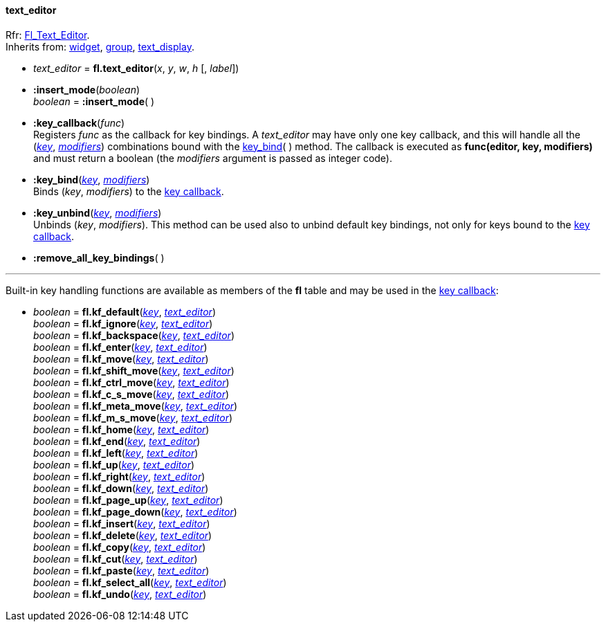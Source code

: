 
[[text_editor]]
==== text_editor
[small]#Rfr: link:++http://www.fltk.org/doc-1.3/classFl__Text__Editor.html++[Fl_Text_Editor]. +
Inherits from: <<widget, widget>>, <<group, group>>, <<text_display, text_display>>.#

* _text_editor_ = *fl.text_editor*(_x_, _y_, _w_, _h_ [, _label_])

* *:insert_mode*(_boolean_) +
_boolean_ = *:insert_mode*( )


[[text_editor:key_callback]]
* *:key_callback*(_func_) +
[small]#Registers _func_ as the callback for key bindings.
A _text_editor_ may have only one key callback, and this will handle all the
(<<key, _key_>>, <<modifiers, _modifiers_>>) combinations bound with the 
<<text_editor:key_bind, key_bind>>( ) method.
The callback is executed as *func(editor, key, modifiers)* and must return a boolean
(the _modifiers_ argument is passed as integer code).#

[[text_editor:key_bind]]
* *:key_bind*(<<key, _key_>>, <<modifiers, _modifiers_>>) +
[small]#Binds (_key_, _modifiers_) to the <<text_editor:key_callback, key callback>>.#

* *:key_unbind*(<<key, _key_>>, <<modifiers, _modifiers_>>) +
[small]#Unbinds (_key_, _modifiers_). This method can be used also to unbind default key bindings,
not only for keys bound to the <<text_editor:key_callback, key callback>>.#

* *:remove_all_key_bindings*( )

'''

Built-in key handling functions are available as members of the *fl* table and may be
used in the  <<text_editor:key_callback, key callback>>:

* _boolean_ = *fl.kf_default*(<<key, _key_>>, <<text_editor, _text_editor_>>) +
_boolean_ = *fl.kf_ignore*(<<key, _key_>>, <<text_editor, _text_editor_>>) +
_boolean_ = *fl.kf_backspace*(<<key, _key_>>, <<text_editor, _text_editor_>>) +
_boolean_ = *fl.kf_enter*(<<key, _key_>>, <<text_editor, _text_editor_>>) +
_boolean_ = *fl.kf_move*(<<key, _key_>>, <<text_editor, _text_editor_>>) +
_boolean_ = *fl.kf_shift_move*(<<key, _key_>>, <<text_editor, _text_editor_>>) +
_boolean_ = *fl.kf_ctrl_move*(<<key, _key_>>, <<text_editor, _text_editor_>>) +
_boolean_ = *fl.kf_c_s_move*(<<key, _key_>>, <<text_editor, _text_editor_>>) +
_boolean_ = *fl.kf_meta_move*(<<key, _key_>>, <<text_editor, _text_editor_>>) +
_boolean_ = *fl.kf_m_s_move*(<<key, _key_>>, <<text_editor, _text_editor_>>) +
_boolean_ = *fl.kf_home*(<<key, _key_>>, <<text_editor, _text_editor_>>) +
_boolean_ = *fl.kf_end*(<<key, _key_>>, <<text_editor, _text_editor_>>) +
_boolean_ = *fl.kf_left*(<<key, _key_>>, <<text_editor, _text_editor_>>) +
_boolean_ = *fl.kf_up*(<<key, _key_>>, <<text_editor, _text_editor_>>) +
_boolean_ = *fl.kf_right*(<<key, _key_>>, <<text_editor, _text_editor_>>) +
_boolean_ = *fl.kf_down*(<<key, _key_>>, <<text_editor, _text_editor_>>) +
_boolean_ = *fl.kf_page_up*(<<key, _key_>>, <<text_editor, _text_editor_>>) +
_boolean_ = *fl.kf_page_down*(<<key, _key_>>, <<text_editor, _text_editor_>>) +
_boolean_ = *fl.kf_insert*(<<key, _key_>>, <<text_editor, _text_editor_>>) +
_boolean_ = *fl.kf_delete*(<<key, _key_>>, <<text_editor, _text_editor_>>) +
_boolean_ = *fl.kf_copy*(<<key, _key_>>, <<text_editor, _text_editor_>>) +
_boolean_ = *fl.kf_cut*(<<key, _key_>>, <<text_editor, _text_editor_>>) +
_boolean_ = *fl.kf_paste*(<<key, _key_>>, <<text_editor, _text_editor_>>) +
_boolean_ = *fl.kf_select_all*(<<key, _key_>>, <<text_editor, _text_editor_>>) +
_boolean_ = *fl.kf_undo*(<<key, _key_>>, <<text_editor, _text_editor_>>)


